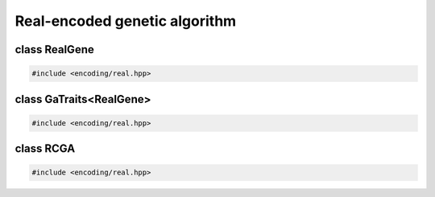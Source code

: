 Real-encoded genetic algorithm
===================================================

.. doxygennamespace:: gapp
   :project: gapp
   :desc-only:


class RealGene
---------------------------------------------------

.. code-block::

   #include <encoding/real.hpp>

.. doxygentypedef:: gapp::RealGene
   :project: gapp


class GaTraits<RealGene>
---------------------------------------------------

.. code-block::

   #include <encoding/real.hpp>

.. doxygenstruct:: gapp::GaTraits< RealGene >
   :project: gapp
   :members:
   :undoc-members:


class RCGA
---------------------------------------------------

.. code-block::

   #include <encoding/real.hpp>

.. doxygenclass:: gapp::RCGA
   :project: gapp
   :members:
   :protected-members:

